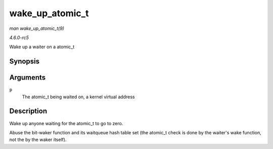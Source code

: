 .. -*- coding: utf-8; mode: rst -*-

.. _API-wake-up-atomic-t:

================
wake_up_atomic_t
================

*man wake_up_atomic_t(9)*

*4.6.0-rc5*

Wake up a waiter on a atomic_t


Synopsis
========

.. c:function:: void wake_up_atomic_t( atomic_t * p )

Arguments
=========

``p``
    The atomic_t being waited on, a kernel virtual address


Description
===========

Wake up anyone waiting for the atomic_t to go to zero.

Abuse the bit-waker function and its waitqueue hash table set (the
atomic_t check is done by the waiter's wake function, not the by the
waker itself).


.. ------------------------------------------------------------------------------
.. This file was automatically converted from DocBook-XML with the dbxml
.. library (https://github.com/return42/sphkerneldoc). The origin XML comes
.. from the linux kernel, refer to:
..
.. * https://github.com/torvalds/linux/tree/master/Documentation/DocBook
.. ------------------------------------------------------------------------------
